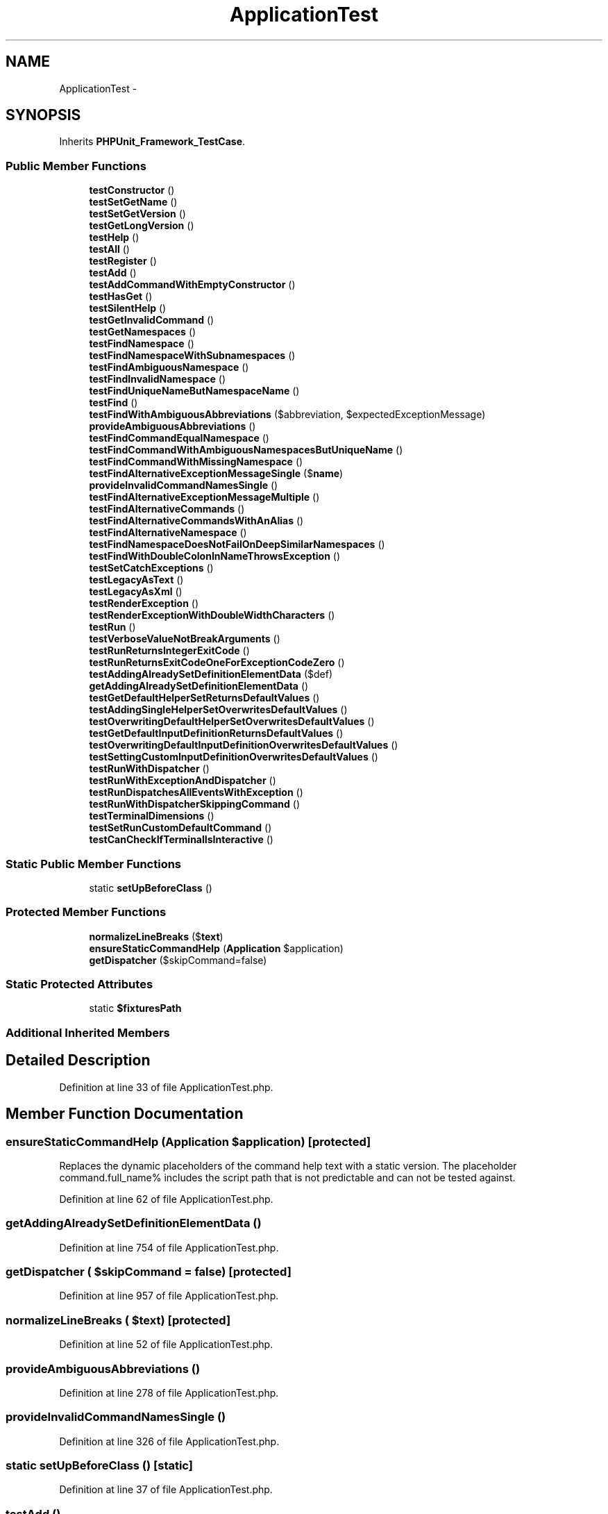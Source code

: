 .TH "ApplicationTest" 3 "Tue Apr 14 2015" "Version 1.0" "VirtualSCADA" \" -*- nroff -*-
.ad l
.nh
.SH NAME
ApplicationTest \- 
.SH SYNOPSIS
.br
.PP
.PP
Inherits \fBPHPUnit_Framework_TestCase\fP\&.
.SS "Public Member Functions"

.in +1c
.ti -1c
.RI "\fBtestConstructor\fP ()"
.br
.ti -1c
.RI "\fBtestSetGetName\fP ()"
.br
.ti -1c
.RI "\fBtestSetGetVersion\fP ()"
.br
.ti -1c
.RI "\fBtestGetLongVersion\fP ()"
.br
.ti -1c
.RI "\fBtestHelp\fP ()"
.br
.ti -1c
.RI "\fBtestAll\fP ()"
.br
.ti -1c
.RI "\fBtestRegister\fP ()"
.br
.ti -1c
.RI "\fBtestAdd\fP ()"
.br
.ti -1c
.RI "\fBtestAddCommandWithEmptyConstructor\fP ()"
.br
.ti -1c
.RI "\fBtestHasGet\fP ()"
.br
.ti -1c
.RI "\fBtestSilentHelp\fP ()"
.br
.ti -1c
.RI "\fBtestGetInvalidCommand\fP ()"
.br
.ti -1c
.RI "\fBtestGetNamespaces\fP ()"
.br
.ti -1c
.RI "\fBtestFindNamespace\fP ()"
.br
.ti -1c
.RI "\fBtestFindNamespaceWithSubnamespaces\fP ()"
.br
.ti -1c
.RI "\fBtestFindAmbiguousNamespace\fP ()"
.br
.ti -1c
.RI "\fBtestFindInvalidNamespace\fP ()"
.br
.ti -1c
.RI "\fBtestFindUniqueNameButNamespaceName\fP ()"
.br
.ti -1c
.RI "\fBtestFind\fP ()"
.br
.ti -1c
.RI "\fBtestFindWithAmbiguousAbbreviations\fP ($abbreviation, $expectedExceptionMessage)"
.br
.ti -1c
.RI "\fBprovideAmbiguousAbbreviations\fP ()"
.br
.ti -1c
.RI "\fBtestFindCommandEqualNamespace\fP ()"
.br
.ti -1c
.RI "\fBtestFindCommandWithAmbiguousNamespacesButUniqueName\fP ()"
.br
.ti -1c
.RI "\fBtestFindCommandWithMissingNamespace\fP ()"
.br
.ti -1c
.RI "\fBtestFindAlternativeExceptionMessageSingle\fP ($\fBname\fP)"
.br
.ti -1c
.RI "\fBprovideInvalidCommandNamesSingle\fP ()"
.br
.ti -1c
.RI "\fBtestFindAlternativeExceptionMessageMultiple\fP ()"
.br
.ti -1c
.RI "\fBtestFindAlternativeCommands\fP ()"
.br
.ti -1c
.RI "\fBtestFindAlternativeCommandsWithAnAlias\fP ()"
.br
.ti -1c
.RI "\fBtestFindAlternativeNamespace\fP ()"
.br
.ti -1c
.RI "\fBtestFindNamespaceDoesNotFailOnDeepSimilarNamespaces\fP ()"
.br
.ti -1c
.RI "\fBtestFindWithDoubleColonInNameThrowsException\fP ()"
.br
.ti -1c
.RI "\fBtestSetCatchExceptions\fP ()"
.br
.ti -1c
.RI "\fBtestLegacyAsText\fP ()"
.br
.ti -1c
.RI "\fBtestLegacyAsXml\fP ()"
.br
.ti -1c
.RI "\fBtestRenderException\fP ()"
.br
.ti -1c
.RI "\fBtestRenderExceptionWithDoubleWidthCharacters\fP ()"
.br
.ti -1c
.RI "\fBtestRun\fP ()"
.br
.ti -1c
.RI "\fBtestVerboseValueNotBreakArguments\fP ()"
.br
.ti -1c
.RI "\fBtestRunReturnsIntegerExitCode\fP ()"
.br
.ti -1c
.RI "\fBtestRunReturnsExitCodeOneForExceptionCodeZero\fP ()"
.br
.ti -1c
.RI "\fBtestAddingAlreadySetDefinitionElementData\fP ($def)"
.br
.ti -1c
.RI "\fBgetAddingAlreadySetDefinitionElementData\fP ()"
.br
.ti -1c
.RI "\fBtestGetDefaultHelperSetReturnsDefaultValues\fP ()"
.br
.ti -1c
.RI "\fBtestAddingSingleHelperSetOverwritesDefaultValues\fP ()"
.br
.ti -1c
.RI "\fBtestOverwritingDefaultHelperSetOverwritesDefaultValues\fP ()"
.br
.ti -1c
.RI "\fBtestGetDefaultInputDefinitionReturnsDefaultValues\fP ()"
.br
.ti -1c
.RI "\fBtestOverwritingDefaultInputDefinitionOverwritesDefaultValues\fP ()"
.br
.ti -1c
.RI "\fBtestSettingCustomInputDefinitionOverwritesDefaultValues\fP ()"
.br
.ti -1c
.RI "\fBtestRunWithDispatcher\fP ()"
.br
.ti -1c
.RI "\fBtestRunWithExceptionAndDispatcher\fP ()"
.br
.ti -1c
.RI "\fBtestRunDispatchesAllEventsWithException\fP ()"
.br
.ti -1c
.RI "\fBtestRunWithDispatcherSkippingCommand\fP ()"
.br
.ti -1c
.RI "\fBtestTerminalDimensions\fP ()"
.br
.ti -1c
.RI "\fBtestSetRunCustomDefaultCommand\fP ()"
.br
.ti -1c
.RI "\fBtestCanCheckIfTerminalIsInteractive\fP ()"
.br
.in -1c
.SS "Static Public Member Functions"

.in +1c
.ti -1c
.RI "static \fBsetUpBeforeClass\fP ()"
.br
.in -1c
.SS "Protected Member Functions"

.in +1c
.ti -1c
.RI "\fBnormalizeLineBreaks\fP ($\fBtext\fP)"
.br
.ti -1c
.RI "\fBensureStaticCommandHelp\fP (\fBApplication\fP $application)"
.br
.ti -1c
.RI "\fBgetDispatcher\fP ($skipCommand=false)"
.br
.in -1c
.SS "Static Protected Attributes"

.in +1c
.ti -1c
.RI "static \fB$fixturesPath\fP"
.br
.in -1c
.SS "Additional Inherited Members"
.SH "Detailed Description"
.PP 
Definition at line 33 of file ApplicationTest\&.php\&.
.SH "Member Function Documentation"
.PP 
.SS "ensureStaticCommandHelp (\fBApplication\fP $application)\fC [protected]\fP"
Replaces the dynamic placeholders of the command help text with a static version\&. The placeholder command\&.full_name% includes the script path that is not predictable and can not be tested against\&. 
.PP
Definition at line 62 of file ApplicationTest\&.php\&.
.SS "getAddingAlreadySetDefinitionElementData ()"

.PP
Definition at line 754 of file ApplicationTest\&.php\&.
.SS "getDispatcher ( $skipCommand = \fCfalse\fP)\fC [protected]\fP"

.PP
Definition at line 957 of file ApplicationTest\&.php\&.
.SS "normalizeLineBreaks ( $text)\fC [protected]\fP"

.PP
Definition at line 52 of file ApplicationTest\&.php\&.
.SS "provideAmbiguousAbbreviations ()"

.PP
Definition at line 278 of file ApplicationTest\&.php\&.
.SS "provideInvalidCommandNamesSingle ()"

.PP
Definition at line 326 of file ApplicationTest\&.php\&.
.SS "static setUpBeforeClass ()\fC [static]\fP"

.PP
Definition at line 37 of file ApplicationTest\&.php\&.
.SS "testAdd ()"

.PP
Definition at line 121 of file ApplicationTest\&.php\&.
.SS "testAddCommandWithEmptyConstructor ()"
\fBCommand\fP class 'Foo5Command' is not correctly initialized\&. You probably forgot to call the parent constructor\&. 
.PP
Definition at line 138 of file ApplicationTest\&.php\&.
.SS "testAddingAlreadySetDefinitionElementData ( $def)"
getAddingAlreadySetDefinitionElementData 
.PP
Definition at line 738 of file ApplicationTest\&.php\&.
.SS "testAddingSingleHelperSetOverwritesDefaultValues ()"

.PP
Definition at line 776 of file ApplicationTest\&.php\&.
.SS "testAll ()"

.PP
Definition at line 103 of file ApplicationTest\&.php\&.
.SS "testCanCheckIfTerminalIsInteractive ()"

.PP
Definition at line 1005 of file ApplicationTest\&.php\&.
.SS "testConstructor ()"

.PP
Definition at line 69 of file ApplicationTest\&.php\&.
.SS "testFind ()"

.PP
Definition at line 251 of file ApplicationTest\&.php\&.
.SS "testFindAlternativeCommands ()"

.PP
Definition at line 376 of file ApplicationTest\&.php\&.
.SS "testFindAlternativeCommandsWithAnAlias ()"

.PP
Definition at line 406 of file ApplicationTest\&.php\&.
.SS "testFindAlternativeExceptionMessageMultiple ()"

.PP
Definition at line 334 of file ApplicationTest\&.php\&.
.SS "testFindAlternativeExceptionMessageSingle ( $name)"
provideInvalidCommandNamesSingle    Did you mean this 
.PP
Definition at line 319 of file ApplicationTest\&.php\&.
.SS "testFindAlternativeNamespace ()"

.PP
Definition at line 419 of file ApplicationTest\&.php\&.
.SS "testFindAmbiguousNamespace ()"
The namespace 'f' is ambiguous (foo, foo1)\&. 
.PP
Definition at line 218 of file ApplicationTest\&.php\&.
.SS "testFindCommandEqualNamespace ()"

.PP
Definition at line 287 of file ApplicationTest\&.php\&.
.SS "testFindCommandWithAmbiguousNamespacesButUniqueName ()"

.PP
Definition at line 297 of file ApplicationTest\&.php\&.
.SS "testFindCommandWithMissingNamespace ()"

.PP
Definition at line 306 of file ApplicationTest\&.php\&.
.SS "testFindInvalidNamespace ()"
There are no commands defined in the 'bar' namespace\&. 
.PP
Definition at line 231 of file ApplicationTest\&.php\&.
.SS "testFindNamespace ()"

.PP
Definition at line 196 of file ApplicationTest\&.php\&.
.SS "testFindNamespaceDoesNotFailOnDeepSimilarNamespaces ()"

.PP
Definition at line 448 of file ApplicationTest\&.php\&.
.SS "testFindNamespaceWithSubnamespaces ()"

.PP
Definition at line 206 of file ApplicationTest\&.php\&.
.SS "testFindUniqueNameButNamespaceName ()"
\fBCommand\fP 'foo1' is not defined 
.PP
Definition at line 241 of file ApplicationTest\&.php\&.
.SS "testFindWithAmbiguousAbbreviations ( $abbreviation,  $expectedExceptionMessage)"
provideAmbiguousAbbreviations 
.PP
Definition at line 266 of file ApplicationTest\&.php\&.
.SS "testFindWithDoubleColonInNameThrowsException ()"
\fBCommand\fP 'foo::bar' is not defined\&. 
.PP
Definition at line 462 of file ApplicationTest\&.php\&.
.SS "testGetDefaultHelperSetReturnsDefaultValues ()"

.PP
Definition at line 763 of file ApplicationTest\&.php\&.
.SS "testGetDefaultInputDefinitionReturnsDefaultValues ()"

.PP
Definition at line 810 of file ApplicationTest\&.php\&.
.SS "testGetInvalidCommand ()"
The command 'foofoo' does not exist\&. 
.PP
Definition at line 182 of file ApplicationTest\&.php\&.
.SS "testGetLongVersion ()"

.PP
Definition at line 91 of file ApplicationTest\&.php\&.
.SS "testGetNamespaces ()"

.PP
Definition at line 188 of file ApplicationTest\&.php\&.
.SS "testHasGet ()"

.PP
Definition at line 144 of file ApplicationTest\&.php\&.
.SS "testHelp ()"

.PP
Definition at line 97 of file ApplicationTest\&.php\&.
.SS "testLegacyAsText ()"
legacy 
.PP
Definition at line 496 of file ApplicationTest\&.php\&.
.SS "testLegacyAsXml ()"
legacy 
.PP
Definition at line 510 of file ApplicationTest\&.php\&.
.SS "testOverwritingDefaultHelperSetOverwritesDefaultValues ()"

.PP
Definition at line 793 of file ApplicationTest\&.php\&.
.SS "testOverwritingDefaultInputDefinitionOverwritesDefaultValues ()"

.PP
Definition at line 829 of file ApplicationTest\&.php\&.
.SS "testRegister ()"

.PP
Definition at line 114 of file ApplicationTest\&.php\&.
.SS "testRenderException ()"

.PP
Definition at line 521 of file ApplicationTest\&.php\&.
.SS "testRenderExceptionWithDoubleWidthCharacters ()"

.PP
Definition at line 558 of file ApplicationTest\&.php\&.
.SS "testRun ()"

.PP
Definition at line 589 of file ApplicationTest\&.php\&.
.SS "testRunDispatchesAllEventsWithException ()"

.PP
Definition at line 909 of file ApplicationTest\&.php\&.
.SS "testRunReturnsExitCodeOneForExceptionCodeZero ()"

.PP
Definition at line 719 of file ApplicationTest\&.php\&.
.SS "testRunReturnsIntegerExitCode ()"

.PP
Definition at line 704 of file ApplicationTest\&.php\&.
.SS "testRunWithDispatcher ()"

.PP
Definition at line 875 of file ApplicationTest\&.php\&.
.SS "testRunWithDispatcherSkippingCommand ()"

.PP
Definition at line 926 of file ApplicationTest\&.php\&.
.SS "testRunWithExceptionAndDispatcher ()"
caught 
.PP
Definition at line 894 of file ApplicationTest\&.php\&.
.SS "testSetCatchExceptions ()"

.PP
Definition at line 470 of file ApplicationTest\&.php\&.
.SS "testSetGetName ()"

.PP
Definition at line 77 of file ApplicationTest\&.php\&.
.SS "testSetGetVersion ()"

.PP
Definition at line 84 of file ApplicationTest\&.php\&.
.SS "testSetRunCustomDefaultCommand ()"

.PP
Definition at line 983 of file ApplicationTest\&.php\&.
.SS "testSettingCustomInputDefinitionOverwritesDefaultValues ()"

.PP
Definition at line 851 of file ApplicationTest\&.php\&.
.SS "testSilentHelp ()"

.PP
Definition at line 166 of file ApplicationTest\&.php\&.
.SS "testTerminalDimensions ()"

.PP
Definition at line 942 of file ApplicationTest\&.php\&.
.SS "testVerboseValueNotBreakArguments ()"
Issue #9285
.PP
If the 'verbose' option is just before an argument in ArgvInput, an argument value should not be treated as verbosity value\&. This test will fail with 'Not enough arguments\&.' if broken 
.PP
Definition at line 688 of file ApplicationTest\&.php\&.
.SH "Field Documentation"
.PP 
.SS "$fixturesPath\fC [static]\fP, \fC [protected]\fP"

.PP
Definition at line 35 of file ApplicationTest\&.php\&.

.SH "Author"
.PP 
Generated automatically by Doxygen for VirtualSCADA from the source code\&.

